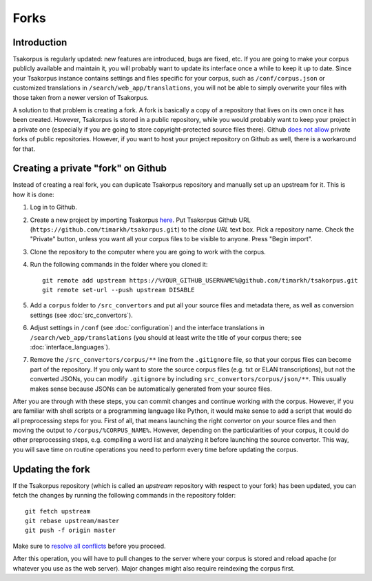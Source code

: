 Forks
=====

Introduction
------------

Tsakorpus is regularly updated: new features are introduced, bugs are fixed, etc. If you are going to make your corpus publicly available and maintain it, you will probably want to update its interface once a while to keep it up to date. Since your Tsakorpus instance contains settings and files specific for your corpus, such as ``/conf/corpus.json`` or customized translations in ``/search/web_app/translations``, you will not be able to simply overwrite your files with those taken from a newer version of Tsakorpus.

A solution to that problem is creating a fork. A fork is basically a copy of a repository that lives on its own once it has been created. However, Tsakorpus is stored in a public repository, while you would probably want to keep your project in a private one (especially if you are going to store copyright-protected source files there). Github `does not allow <https://github.community/t/how-to-create-a-private-fork-from-a-public-repo-directly-without-using-cli/2476>`_ private forks of public repositories. However, if you want to host your project repository on Github as well, there is a workaround for that.

Creating a private "fork" on Github
-----------------------------------

Instead of creating a real fork, you can duplicate Tsakorpus repository and manually set up an upstream for it. This is how it is done:

1. Log in to Github.

2. Create a new project by importing Tsakorpus `here <https://github.com/new/import>`_. Put Tsakorpus Github URL (``https://github.com/timarkh/tsakorpus.git``) to the *clone URL* text box. Pick a repository name. Check the "Private" button, unless you want all your corpus files to be visible to anyone. Press "Begin import".

3. Clone the repository to the computer where you are going to work with the corpus.

4. Run the following commands in the folder where you cloned it::

    git remote add upstream https://%YOUR_GITHUB_USERNAME%@github.com/timarkh/tsakorpus.git
    git remote set-url --push upstream DISABLE

5. Add a ``corpus`` folder to ``/src_convertors`` and put all your source files and metadata there, as well as conversion settings (see :doc:`src_convertors`).

6. Adjust settings in ``/conf`` (see :doc:`configuration`) and the interface translations in ``/search/web_app/translations`` (you should at least write the title of your corpus there; see :doc:`interface_languages`).

7. Remove the ``/src_convertors/corpus/**`` line from the ``.gitignore`` file, so that your corpus files can become part of the repository. If you only want to store the source corpus files (e.g. txt or ELAN transcriptions), but not the converted JSONs, you can modify ``.gitignore`` by including ``src_convertors/corpus/json/**``. This usually makes sense because JSONs can be automatically generated from your source files.

After you are through with these steps, you can commit changes and continue working with the corpus. However, if you are familiar with shell scripts or a programming language like Python, it would make sense to add a script that would do all preprocessing steps for you. First of all, that means launching the right convertor on your source files and then moving the output to ``/corpus/%CORPUS_NAME%``. However, depending on the particularities of your corpus, it could do other preprocessing steps, e.g. compiling a word list and analyzing it before launching the source convertor. This way, you will save time on routine operations you need to perform every time before updating the corpus.

Updating the fork
-----------------

If the Tsakorpus repository (which is called an *upstream* repository with respect to your fork) has been updated, you can fetch the changes by running the following commands in the repository folder::

    git fetch upstream
    git rebase upstream/master
    git push -f origin master

Make sure to `resolve all conflicts <https://docs.github.com/en/github/collaborating-with-issues-and-pull-requests/resolving-a-merge-conflict-using-the-command-line>`_ before you proceed.

After this operation, you will have to pull changes to the server where your corpus is stored and reload apache (or whatever you use as the web server). Major changes might also require reindexing the corpus first.
